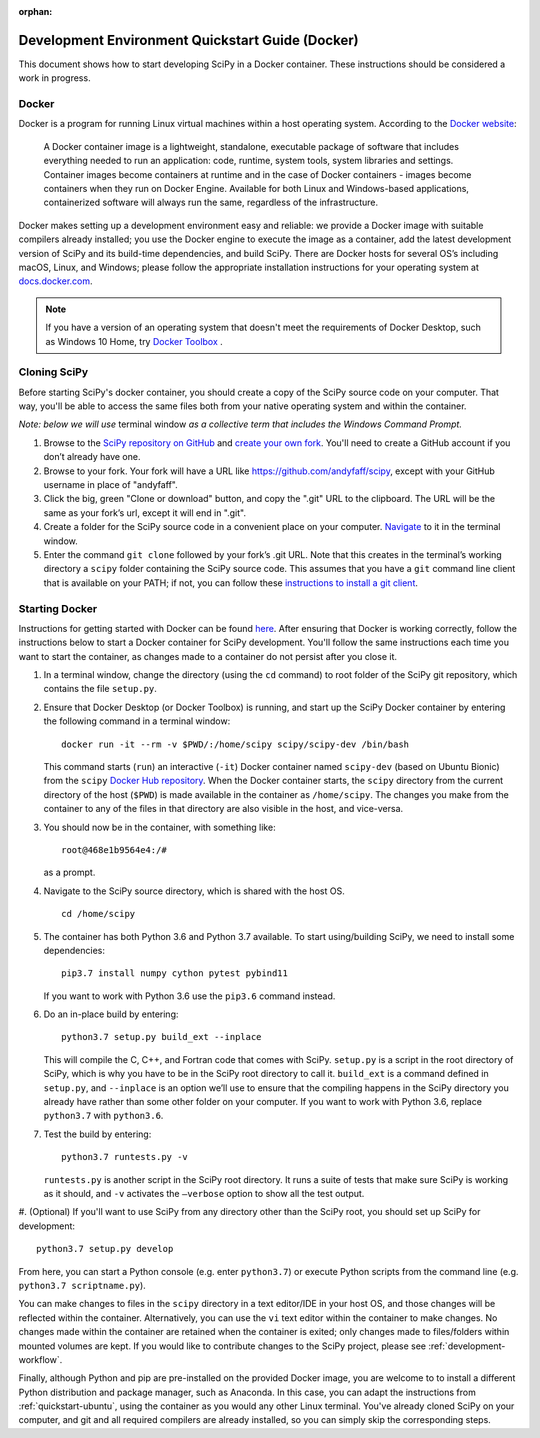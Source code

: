 :orphan:

.. _quickstart-docker:

=================================================
Development Environment Quickstart Guide (Docker)
=================================================

This document shows how to start developing SciPy in a Docker container.
These instructions should be considered a work in progress.

Docker
------

Docker is a program for running Linux virtual machines within a host
operating system. According to the `Docker website`_:

 A Docker container image is a lightweight, standalone, executable package of
 software that includes everything needed to run an application: code, runtime,
 system tools, system libraries and settings.
 Container images become containers at runtime and in the case of Docker
 containers - images become containers when they run on Docker Engine.
 Available for both Linux and Windows-based applications, containerized
 software will always run the same, regardless of the infrastructure.

Docker makes setting up a development environment easy and reliable: we
provide a Docker image with suitable compilers already installed; you
use the Docker engine to execute the image as a container, add the latest
development version of SciPy and its build-time dependencies, and build
SciPy.
There are Docker hosts for several OS’s including
macOS, Linux, and Windows; please follow the appropriate
installation instructions for your operating system at `docs.docker.com`_.

.. note::

   If you have a version of an operating system that doesn't meet the
   requirements of Docker Desktop, such as Windows 10 Home,
   try `Docker Toolbox`_ .

Cloning SciPy
-------------

Before starting SciPy's docker container, you should create a copy of the
SciPy source code on your computer. That way, you'll be able to access the
same files both from your native operating system and within the container.

*Note: below we will use* terminal window *as a
collective term that includes the Windows Command Prompt.*

#. Browse to the `SciPy repository on GitHub`_ and `create your own fork`_.
   You'll need to create a GitHub account if you don’t
   already have one.
#. Browse to your fork. Your fork will have a URL like
   https://github.com/andyfaff/scipy, except with your GitHub username
   in place of "andyfaff".
#. Click the big, green "Clone or download" button, and copy the ".git"
   URL to the clipboard. The URL will be the same as your fork’s url,
   except it will end in ".git".
#. Create a folder for the SciPy source code in a convenient place on
   your computer. `Navigate`_ to it in the terminal window.
#. Enter the command ``git clone`` followed by your fork’s .git URL.
   Note that this creates in the terminal’s working directory a
   ``scipy`` folder containing the SciPy source code. This assumes that
   you have a ``git`` command line client that is available on your
   PATH; if not, you can follow these `instructions to install a git client`_.

Starting Docker
---------------

Instructions for getting started with Docker can be found `here`_. After
ensuring that Docker is working correctly, follow the instructions below to
start a Docker container for SciPy development. You'll follow the same
instructions each time you want to start the container, as changes made to a
container do not persist after you close it.

#. In a terminal window, change the directory (using the ``cd`` command)
   to root folder of the SciPy git repository, which contains the file
   ``setup.py``.

#. Ensure that Docker Desktop (or Docker Toolbox) is running, and start up the
   SciPy Docker container by entering the following command in a terminal
   window::

      docker run -it --rm -v $PWD/:/home/scipy scipy/scipy-dev /bin/bash

   This command starts (``run``) an interactive (``-it``) Docker container
   named ``scipy-dev`` (based on Ubuntu Bionic) from the ``scipy``
   `Docker Hub repository`_. When the Docker container starts, the
   ``scipy`` directory from the current directory of the host (``$PWD``) is
   made available in the container as ``/home/scipy``. The changes you make
   from the container to any of the files in that directory are also
   visible in the host, and vice-versa.

#. You should now be in the container, with something like::

      root@468e1b9564e4:/#

   as a prompt.

#. Navigate to the SciPy source directory, which is shared with the host OS.

   ::

      cd /home/scipy

#. The container has both Python 3.6 and Python 3.7 available. To start
   using/building SciPy, we need to install some dependencies::

      pip3.7 install numpy cython pytest pybind11

   If you want to work with Python 3.6 use the ``pip3.6`` command instead.

#. Do an in-place build by entering::

      python3.7 setup.py build_ext --inplace

   This will compile the C,
   C++, and Fortran code that comes with SciPy. ``setup.py`` is a
   script in the root directory of SciPy, which is why you have to be
   in the SciPy root directory to call it. ``build_ext`` is a command
   defined in ``setup.py``, and ``--inplace`` is an option we’ll use to
   ensure that the compiling happens in the SciPy directory you already
   have rather than some other folder on your computer. If you want to
   work with Python 3.6, replace ``python3.7`` with ``python3.6``.

#. Test the build by entering::

      python3.7 runtests.py -v

   ``runtests.py`` is another script in the SciPy root directory. It runs a
   suite of tests that make sure SciPy is working as it should, and ``-v``
   activates the ``–verbose`` option to show all the test output.

#. (Optional) If you'll want to use SciPy from any directory other than the
SciPy root, you should set up SciPy for development::

      python3.7 setup.py develop

From here, you can start a Python console (e.g. enter ``python3.7``) or
execute Python scripts from the command line (e.g.
``python3.7 scriptname.py``).

You can make changes to files in the ``scipy`` directory in a text editor/IDE
in your host OS, and those changes will be reflected
within the container. Alternatively, you can use the ``vi``
text editor within the container to make changes. No changes made
within the container are retained when the container is exited; only
changes made to files/folders within mounted volumes are kept.
If you would like to contribute changes to the SciPy project, please see
:ref:`development-workflow`.

Finally, although Python and pip are pre-installed on the provided
Docker image, you are welcome to to install a different
Python distribution and package manager, such as Anaconda. In this case, you
can adapt the instructions from :ref:`quickstart-ubuntu`, using the
container as you would any other Linux terminal. You've already cloned
SciPy on your computer, and git and all required compilers are already
installed, so you can simply skip the corresponding steps.

.. _NumPy: https://docs.scipy.org/doc/numpy/dev/gitwash/
.. _here: https://docs.docker.com/get-started/
.. _Docker Hub repository: https://cloud.docker.com/repository/docker/scipy/scipy-dev
.. _Scipy repository on GitHub: https://github.com/scipy/scipy
.. _create your own fork: https://help.github.com/en/articles/fork-a-repo
.. _Navigate: https://blog.teamtreehouse.com/introduction-to-the-mac-os-x-command-line
.. _instructions to install a git client: https://git-scm.com/book/en/v2/Getting-Started-Installing-Git
.. _docs.docker.com: https://docs.docker.com/install/
.. _Docker website: https://www.docker.com/resources/what-container
.. _Docker Toolbox: https://docs.docker.com/toolbox/
.. |PYTHONPATH| replace:: ``PYTHONPATH``
.. _PYTHONPATH: https://docs.python.org/3/using/cmdline.html#environment-variables

.. |br| raw:: html

    <br>
